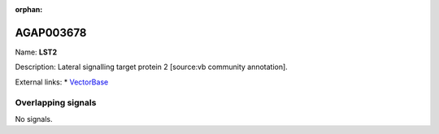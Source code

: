 :orphan:

AGAP003678
=============



Name: **LST2**

Description: Lateral signalling target protein 2 [source:vb community annotation].

External links:
* `VectorBase <https://www.vectorbase.org/Anopheles_gambiae/Gene/Summary?g=AGAP003678>`_

Overlapping signals
-------------------



No signals.


